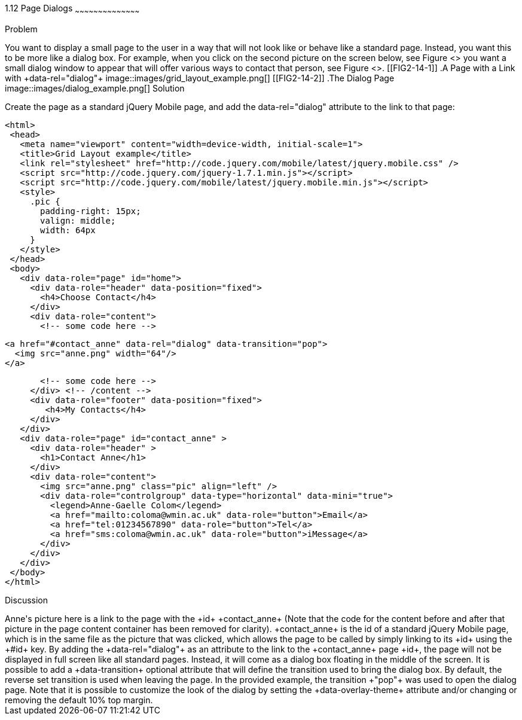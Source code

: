 ////

Recipe(s) for Dialogs

Author: Anne-Gaelle Colom <coloma@westminster.ac.uk>
Chapter Leader approved: <date>
Copy edited: <date>
Tech edited: <date>

////

1.12 Page Dialogs
~~~~~~~~~~~~~~~~~~~~~~~~~~~~~~~~~~~~~~~~~~

Problem
++++++++++++++++++++++++++++++++++++++++++++
You want to display a small page to the user in a way that will not look like or behave like a standard page. Instead, you want this to be more like a dialog box. For example, when you click on the second picture on the screen below, see Figure <<FIG2-14-1>> you want a small dialog window to appear that will offer various ways to contact that person, see Figure <<FIG2-14-2>>.

[[FIG2-14-1]]
.A Page with a Link with +data-rel="dialog"+
image::images/grid_layout_example.png[]

[[FIG2-14-2]]
.The Dialog Page
image::images/dialog_example.png[]

Solution
++++++++++++++++++++++++++++++++++++++++++++
Create the page as a standard jQuery Mobile page, and add the data-rel="dialog" attribute to the link to that page:

[source,html]
<html>
 <head>
   <meta name="viewport" content="width=device-width, initial-scale=1">
   <title>Grid Layout example</title>
   <link rel="stylesheet" href="http://code.jquery.com/mobile/latest/jquery.mobile.css" />
   <script src="http://code.jquery.com/jquery-1.7.1.min.js"></script>
   <script src="http://code.jquery.com/mobile/latest/jquery.mobile.min.js"></script>
   <style>
     .pic {
       padding-right: 15px;
       valign: middle;
       width: 64px
     }
   </style>
 </head>
 <body>
   <div data-role="page" id="home">
     <div data-role="header" data-position="fixed">
       <h4>Choose Contact</h4>
     </div>
     <div data-role="content">
       <!-- some code here -->

       <a href="#contact_anne" data-rel="dialog" data-transition="pop">
         <img src="anne.png" width="64"/>
       </a>

       <!-- some code here -->
     </div> <!-- /content -->
     <div data-role="footer" data-position="fixed">
        <h4>My Contacts</h4>
     </div>
   </div>
   <div data-role="page" id="contact_anne" >
     <div data-role="header" >
       <h1>Contact Anne</h1>
     </div>
     <div data-role="content">  
       <img src="anne.png" class="pic" align="left" />       
       <div data-role="controlgroup" data-type="horizontal" data-mini="true">
         <legend>Anne-Gaelle Colom</legend>
         <a href="mailto:coloma@wmin.ac.uk" data-role="button">Email</a>
         <a href="tel:01234567890" data-role="button">Tel</a>
         <a href="sms:coloma@wmin.ac.uk" data-role="button">iMessage</a>
       </div>
     </div>
   </div>
 </body>
</html>

Discussion
++++++++++++++++++++++++++++++++++++++++++++
Anne's picture here is a link to the page with the +id+ +contact_anne+ (Note that the code for the content before and after that picture in the page content container has been removed for clarity). +contact_anne+ is the id of a standard jQuery Mobile page, which is in the same file as the picture that was clicked, which allows the page to be called by simply linking to its +id+ using the +#id+ key.

By adding the +data-rel="dialog"+ as an attribute to the link to the +contact_anne+ page +id+, the page will not be displayed in full screen like all standard pages. Instead, it will come as a dialog box floating in the middle of the screen.

It is possible to add a +data-transition+ optional attribute that will define the transition used to bring the dialog box. By default, the reverse set transition is used when leaving the page. In the provided example, the transition +"pop"+ was used to open the dialog page.

Note that it is possible to customize the look of the dialog by setting the +data-overlay-theme+ attribute and/or changing or removing the default 10% top margin.
